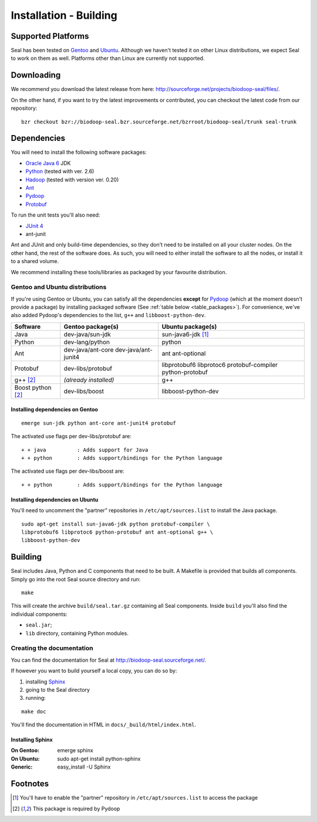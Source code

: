 .. _installation_building:

Installation - Building
========================

Supported Platforms
+++++++++++++++++++

Seal has been tested on `Gentoo <http://www.gentoo.org>`_ and `Ubuntu <http://www.ubuntu.com/>`_. Although 
we haven't tested it on other Linux distributions, we expect Seal to work 
on them as well. Platforms other than Linux are currently not supported.


Downloading
+++++++++++++++++

We recommend you download the latest release from here:  http://sourceforge.net/projects/biodoop-seal/files/.

On the other hand, if you want to try the latest improvements or contributed, you can checkout the latest code 
from our repository::

  bzr checkout bzr://biodoop-seal.bzr.sourceforge.net/bzrroot/biodoop-seal/trunk seal-trunk


Dependencies
++++++++++++++

You will need to install the following software packages:

* `Oracle Java 6`_ JDK
* Python_ (tested with ver. 2.6)
* Hadoop_ (tested with version ver. 0.20)
* Ant_
* Pydoop_
* Protobuf_

To run the unit tests you'll also need:

* `JUnit 4`_
* ant-junit

Ant and JUnit and only build-time dependencies, so they don't need to be
installed on all your cluster nodes.  On the other hand, the rest of the
software does.  As such, you will need to either install the software to all the
nodes, or install it to a shared volume.

We recommend installing these tools/libraries as packaged by your favourite
distribution. 


Gentoo and Ubuntu distributions
-----------------------------------------

If you're using Gentoo or Ubuntu, you can satisfy all the 
dependencies **except** for Pydoop_ (which at the moment doesn't provide a
package) by installing packaged software (See :ref:`table below <table_packages>`).
For convenience, we've also added Pydoop's dependencies to the list, ``g++`` and
``libboost-python-dev``.

.. _table_packages:

+--------------------+----------------------------+-------------------------+
| Software           | Gentoo package(s)          |    Ubuntu package(s)    |
+====================+============================+=========================+
| Java               | dev-java/sun-jdk           | sun-java6-jdk [#pner]_  |
+--------------------+----------------------------+-------------------------+
| Python             | dev-lang/python            | python                  |
+--------------------+----------------------------+-------------------------+
| Ant                | dev-java/ant-core          | ant ant-optional        |
|                    | dev-java/ant-junit4        |                         |
+--------------------+----------------------------+-------------------------+
| Protobuf           | dev-libs/protobuf          | libprotobuf6 libprotoc6 |
|                    |                            | protobuf-compiler       |
|                    |                            | python-protobuf         |
+--------------------+----------------------------+-------------------------+
| g++ [#pydoop_dep]_ | *(already installed)*      | g++                     |
+--------------------+----------------------------+-------------------------+
| Boost python       | dev-libs/boost             | libboost-python-dev     |
| [#pydoop_dep]_     |                            |                         |
+--------------------+----------------------------+-------------------------+


Installing dependencies on Gentoo
....................................

::

  emerge sun-jdk python ant-core ant-junit4 protobuf


The activated use flags per dev-libs/protobuf are::


  + + java          : Adds support for Java
  + + python        : Adds support/bindings for the Python language

The activated use flags per dev-libs/boost are::


  + + python        : Adds support/bindings for the Python language


Installing dependencies on Ubuntu
....................................

You'll need to uncomment the "partner" repositories in
``/etc/apt/sources.list`` to install the Java package.

::

  sudo apt-get install sun-java6-jdk python protobuf-compiler \
  libprotobuf6 libprotoc6 python-protobuf ant ant-optional g++ \
  libboost-python-dev


Building
+++++++++++

Seal includes Java, Python and C components that need to be built.  A Makefile 
is provided that builds all components.  Simply go into the root Seal source
directory and run::

  make

This will create the archive ``build/seal.tar.gz`` containing all Seal
components.  Inside ``build`` you'll also find the individual components:

* ``seal.jar``;
* ``lib`` directory, containing Python modules.


Creating the documentation
----------------------------

You can find the documentation for Seal at http://biodoop-seal.sourceforge.net/.

If however you want to build yourself a local copy, you can do so by:

#. installing Sphinx_
#. going to the Seal directory
#. running:

::

  make doc



You'll find the documentation in HTML in ``docs/_build/html/index.html``.


Installing Sphinx
....................


:On Gentoo:

  emerge sphinx

:On Ubuntu:

  sudo apt-get install python-sphinx

:Generic:

  easy_install -U Sphinx



Footnotes
++++++++++++


.. _Pydoop: https://sourceforge.net/projects/pydoop/
.. _Hadoop: http://hadoop.apache.org/
.. _Python: http://www.python.org
.. _Ant: http://ant.apache.org
.. _Protobuf: http://code.google.com/p/protobuf/
.. _JUnit 4: http://www.junit.org/
.. _distutils: http://docs.python.org/install/index.html
.. _Oracle Java 6: http://java.com/en/download/index.jsp
.. [#pner] You'll have to enable the "partner" repository in ``/etc/apt/sources.list`` to access the package
.. [#pydoop_dep] This package is required by Pydoop
.. _Sphinx:  http://sphinx.pocoo.org/
